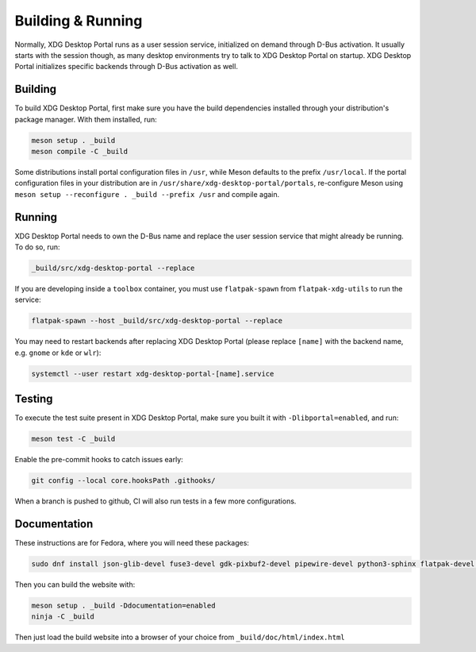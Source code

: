 Building & Running
==================

Normally, XDG Desktop Portal runs as a user session service, initialized on
demand through D-Bus activation. It usually starts with the session though,
as many desktop environments try to talk to XDG Desktop Portal on startup.
XDG Desktop Portal initializes specific backends through D-Bus activation
as well.


Building
--------

To build XDG Desktop Portal, first make sure you have the build dependencies
installed through your distribution's package manager. With them installed,
run:

.. code-block:: shell

   meson setup . _build
   meson compile -C _build

Some distributions install portal configuration files in ``/usr``, while Meson
defaults to the prefix ``/usr/local``. If the portal configuration files in your
distribution are in ``/usr/share/xdg-desktop-portal/portals``, re-configure
Meson using ``meson setup --reconfigure . _build --prefix /usr`` and compile
again.


Running
-------

XDG Desktop Portal needs to own the D-Bus name and replace the user session
service that might already be running. To do so, run:

.. code-block:: shell

   _build/src/xdg-desktop-portal --replace

If you are developing inside a ``toolbox`` container, you must use
``flatpak-spawn`` from ``flatpak-xdg-utils`` to run the service:

.. code-block:: shell

   flatpak-spawn --host _build/src/xdg-desktop-portal --replace

You may need to restart backends after replacing XDG Desktop Portal (please
replace ``[name]`` with the backend name, e.g. ``gnome`` or ``kde`` or ``wlr``):

.. code-block:: shell

   systemctl --user restart xdg-desktop-portal-[name].service

Testing
-------

To execute the test suite present in XDG Desktop Portal, make sure you built it
with ``-Dlibportal=enabled``, and run:

.. code-block:: shell

   meson test -C _build

Enable the pre-commit hooks to catch issues early:

.. code-block:: shell

   git config --local core.hooksPath .githooks/

When a branch is pushed to github, CI will also run tests in a few more
configurations.

Documentation
-------------

These instructions are for Fedora, where you will need these packages:

.. code-block::

   sudo dnf install json-glib-devel fuse3-devel gdk-pixbuf2-devel pipewire-devel python3-sphinx flatpak-devel python3-furo python-sphinxext-opengraph python-sphinx-copybutton

Then you can build the website with:

.. code-block:: shell

   meson setup . _build -Ddocumentation=enabled
   ninja -C _build

Then just load the build website into a browser of your choice from
``_build/doc/html/index.html``